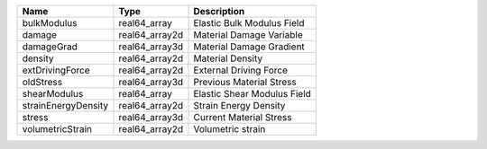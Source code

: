 

=================== ============== =========================== 
Name                Type           Description                 
=================== ============== =========================== 
bulkModulus         real64_array   Elastic Bulk Modulus Field  
damage              real64_array2d Material Damage Variable    
damageGrad          real64_array3d Material Damage Gradient    
density             real64_array2d Material Density            
extDrivingForce     real64_array2d External Driving Force      
oldStress           real64_array3d Previous Material Stress    
shearModulus        real64_array   Elastic Shear Modulus Field 
strainEnergyDensity real64_array2d Strain Energy Density       
stress              real64_array3d Current Material Stress     
volumetricStrain    real64_array2d Volumetric strain           
=================== ============== =========================== 


